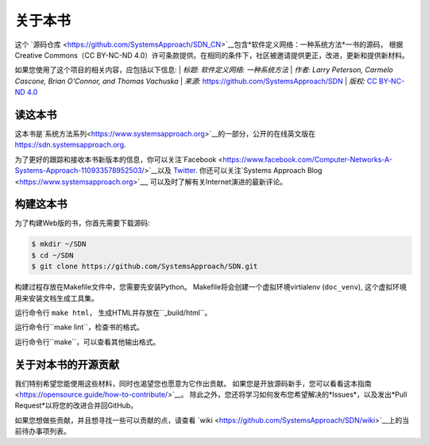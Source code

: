关于本书
===============

这个 `源码仓库 <https://github.com/SystemsApproach/SDN_CN>`__包含*软件定义网络：一种系统方法*一书的源码，
根据Creative Commons（CC BY-NC-ND 4.0）许可条款提供。在相同的条件下，社区被邀请提供更正，改进，更新和提供新材料。

如果您使用了这个项目的相关内容，应包括以下信息:
| *标题: 软件定义网络: 一种系统方法* 
| *作者: Larry Peterson, Carmelo Cascone, Brian O'Connor, and Thomas Vachuska* 
| *来源:* https://github.com/SystemsApproach/SDN 
| *版权:* \ `CC BY-NC-ND 4.0 <https://creativecommons.org/licenses/by-nc-nd/4.0>`__

读这本书
-------------

这本书是`系统方法系列<https://www.systemsapproach.org>`__的一部分，公开的在线英文版在 `https://sdn.systemsapproach.org
<https://sdn.systemsapproach.org>`__.

为了更好的跟踪和接收本书新版本的信息，你可以关注`Facebook <https://www.facebook.com/Computer-Networks-A-Systems-Approach-110933578952503/>`__以及 `Twitter <https://twitter.com/SystemsAppr>`__.
你还可以关注`Systems Approach Blog <https://www.systemsapproach.org>`__, 可以及时了解有关Internet演进的最新评论。

构建这本书
--------------

为了构建Web版的书，你首先需要下载源码:

.. code:: shell 

   $ mkdir ~/SDN 
   $ cd ~/SDN 
   $ git clone https://github.com/SystemsApproach/SDN.git 

构建过程存放在Makefile文件中，您需要先安装Python。
Makefile将会创建一个虚拟环境virtialenv (``doc_venv``), 这个虚拟环境用来安装文档生成工具集。

运行命令行 ``make html``， 生成HTML并存放在``_build/html``。

运行命令行``make lint``，检查书的格式。

运行命令行``make``，可以查看其他输出格式。

关于对本书的开源贡献
----------------------

我们特别希望您能使用这些材料，同时也渴望您也愿意为它作出贡献。
如果您是开放源码新手，您可以看看这本指南<https://opensource.guide/how-to-contribute/>`__。
除此之外，您还将学习如何发布您希望解决的*Issues*，以及发出*Pull Request*以将您的改进合并回GitHub。

如果您想做些贡献，并且想寻找一些可以贡献的点，请查看 `wiki <https://github.com/SystemsApproach/SDN/wiki>`__上的当前待办事项列表。
